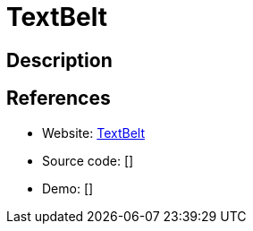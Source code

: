 = TextBelt

:Name:          TextBelt
:Language:      TextBelt
:License:       MIT
:Topic:         Communication systems
:Category:      Custom communication systems
:Subcategory:   

// END-OF-HEADER. DO NOT MODIFY OR DELETE THIS LINE

== Description



== References

* Website: https://github.com/typpo/textbelt[TextBelt]
* Source code: []
* Demo: []

